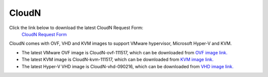 .. meta::
   :description: Aviatrix Virtual Appliance download
   :keywords: 1-client hybrid cloud, IPSEC, AWS VPC, Azure VNet, Datacenter Extension, Aviatrix virtual appliance

###################################
CloudN 
###################################


Click the link below to download the latest CloudN Request Form:
 `CloudN Request Form <https://s3-us-west-2.amazonaws.com/aviatrix-download/InsaneMode_CloudN_Prep.docx>`_


CloudN comes with OVF, VHD and KVM images to support VMware hypervisor, Microsoft Hyper-V and KVM.

* The latest VMware OVF image is CloudN-ovf-111517, which can be downloaded from `OVF image link. <https://s3-us-west-2.amazonaws.com/aviatrix-download/CloudN-ovf-111517.zip>`__


* The latest KVM image is CloudN-kvm-111517, which can be downloaded from `KVM image link. <https://s3-us-west-2.amazonaws.com/aviatrix-download/CloudN-kvm-111517.tar.gz>`_


* The latest Hyper-V VHD image is CloudN-vhd-090216, which can be downloaded from `VHD image link. <https://s3-us-west-2.amazonaws.com/aviatrix-download/CloudN-vhd-090216.zip>`_


.. disqus::
